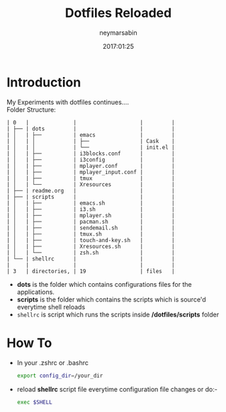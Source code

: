 #+TITLE: Dotfiles Reloaded
#+DESCRIPTION: My latest gathering of org-mode files
#+DATE: 2017:01:25
#+AUTHOR: neymarsabin
#+EMAIL: reddevil.sabin@gmail.com

* Introduction
	My Experiments with dotfiles continues.... \\
	Folder Structure:
	#+BEGIN_EXAMPLE
	| 0   |              |                    |         |
	| ├── | dots         |                    |         |
	| │   | ├──          | emacs              |         |
	| │   | │            | ├──                | Cask    |
	| │   | │            | └──                | init.el |
	| │   | ├──          | i3blocks.conf      |         |
	| │   | ├──          | i3config           |         |
	| │   | ├──          | mplayer.conf       |         |
	| │   | ├──          | mplayer_input.conf |         |
	| │   | ├──          | tmux               |         |
	| │   | └──          | Xresources         |         |
	| ├── | readme.org   |                    |         |
	| ├── | scripts      |                    |         |
	| │   | ├──          | emacs.sh           |         |
	| │   | ├──          | i3.sh              |         |
	| │   | ├──          | mplayer.sh         |         |
	| │   | ├──          | pacman.sh          |         |
	| │   | ├──          | sendemail.sh       |         |
	| │   | ├──          | tmux.sh            |         |
	| │   | ├──          | touch-and-key.sh   |         |
	| │   | ├──          | Xresources.sh      |         |
	| │   | └──          | zsh.sh             |         |
	| └── | shellrc      |                    |         |
	|     |              |                    |         |
	| 3   | directories, | 19                 | files   |
	#+END_EXAMPLE

	- *dots* is the folder which contains configurations files for the applications.
	- *scripts* is the folder which contains the scripts which is source'd everytime shell reloads
	- ~shellrc~ is script which runs the scripts inside */dotfiles/scripts* folder

* How To 
	- In your .zshrc or .bashrc 
		#+BEGIN_SRC sh
    export config_dir=/your_dir
		#+END_SRC

	- reload *shellrc* script file everytime configuration file changes or do:-
		#+BEGIN_SRC sh 
		exec $SHELL
		#+END_SRC


		 	 	

